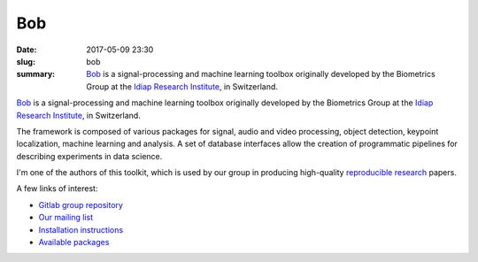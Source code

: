 Bob
---

:date: 2017-05-09 23:30
:slug: bob
:summary: Bob_ is a signal-processing and machine learning toolbox originally
          developed by the Biometrics Group at the `Idiap Research Institute`_,
          in Switzerland.


.. image:: {filename}/images/logos/bob.png
   :width: 128
   :align: center
   :alt: Bob's logo


Bob_ is a signal-processing and machine learning toolbox originally developed
by the Biometrics Group at the `Idiap Research Institute`_, in Switzerland.

The framework is composed of various packages for signal, audio and video
processing, object detection, keypoint localization, machine learning and
analysis. A set of database interfaces allow the creation of programmatic
pipelines for describing experiments in data science.

I'm one of the authors of this toolkit, which is used by our group in producing
high-quality `reproducible research`_ papers.

A few links of interest:

* `Gitlab group repository`_
* `Our mailing list`_
* `Installation instructions`_
* `Available packages`_

.. Place your references here
.. _bob: https://www.idiap.ch/software/bob/
.. _our mailing list: https://groups.google.com/forum/#!forum/bob-devel
.. _reproducible research: https://en.wikipedia.org/wiki/Reproducibility
.. _idiap research institute: https://www.idiap.ch
.. _this link: https://www.youtube.com/watch?v=2nPItQ5keM0
.. _gitlab group repository: https://gitlab.idiap.ch/bob
.. _installation instructions: https://www.idiap.ch/software/bob/install
.. _available packages: https://www.idiap.ch/software/bob/packages
